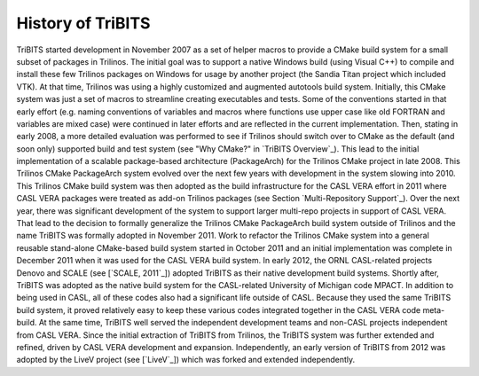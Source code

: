 History of TriBITS
------------------

TriBITS started development in November 2007 as a set of helper macros to
provide a CMake build system for a small subset of packages in Trilinos.  The
initial goal was to support a native Windows build (using Visual C++) to
compile and install these few Trilinos packages on Windows for usage by
another project (the Sandia Titan project which included VTK).  At that time,
Trilinos was using a highly customized and augmented autotools build system.
Initially, this CMake system was just a set of macros to streamline creating
executables and tests.  Some of the conventions started in that early effort
(e.g. naming conventions of variables and macros where functions use upper
case like old FORTRAN and variables are mixed case) were continued in later
efforts and are reflected in the current implementation.  Then, stating in
early 2008, a more detailed evaluation was performed to see if Trilinos should
switch over to CMake as the default (and soon only) supported build and test
system (see "Why CMake?" in `TriBITS Overview`_).  This lead to the initial
implementation of a scalable package-based architecture (PackageArch) for the
Trilinos CMake project in late 2008.  This Trilinos CMake PackageArch system
evolved over the next few years with development in the system slowing
into 2010.  This Trilinos CMake build system was then adopted as the build
infrastructure for the CASL VERA effort in 2011 where CASL VERA packages were
treated as add-on Trilinos packages (see Section `Multi-Repository Support`_).
Over the next year, there was significant development of the system to support
larger multi-repo projects in support of CASL VERA.  That lead to the decision
to formally generalize the Trilinos CMake PackageArch build system outside of
Trilinos and the name TriBITS was formally adopted in November 2011.  Work to
refactor the Trilinos CMake system into a general reusable stand-alone
CMake-based build system started in October 2011 and an initial implementation
was complete in December 2011 when it was used for the CASL VERA build system.
In early 2012, the ORNL CASL-related projects Denovo and SCALE (see [`SCALE,
2011`_]) adopted TriBITS as their native development build systems.  Shortly
after, TriBITS was adopted as the native build system for the CASL-related
University of Michigan code MPACT.  In addition to being used in CASL, all of
these codes also had a significant life outside of CASL.  Because they used
the same TriBITS build system, it proved relatively easy to keep these various
codes integrated together in the CASL VERA code meta-build.  At the same time,
TriBITS well served the independent development teams and non-CASL projects
independent from CASL VERA.  Since the initial extraction of TriBITS from
Trilinos, the TriBITS system was further extended and refined, driven by CASL
VERA development and expansion.  Independently, an early version of TriBITS
from 2012 was adopted by the LiveV
project (see [`LiveV`_]) which was forked and extended
independently.
